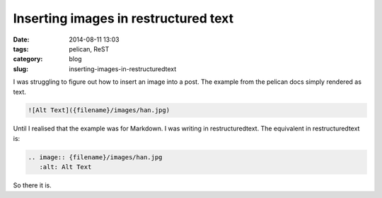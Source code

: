 Inserting images in restructured text
=====================================

:date: 2014-08-11 13:03 
:tags: pelican, ReST
:category: blog
:slug: inserting-images-in-restructuredtext

I was struggling to figure out how to insert an image into a post. The example from the pelican docs simply rendered as text. 

.. code-block:: html 

   ![Alt Text]({filename}/images/han.jpg)

Until I realised that the example was for Markdown. I was writing in restructuredtext. The equivalent in restructuredtext is:

.. code-block:: rst

   .. image:: {filename}/images/han.jpg
      :alt: Alt Text

So there it is.
